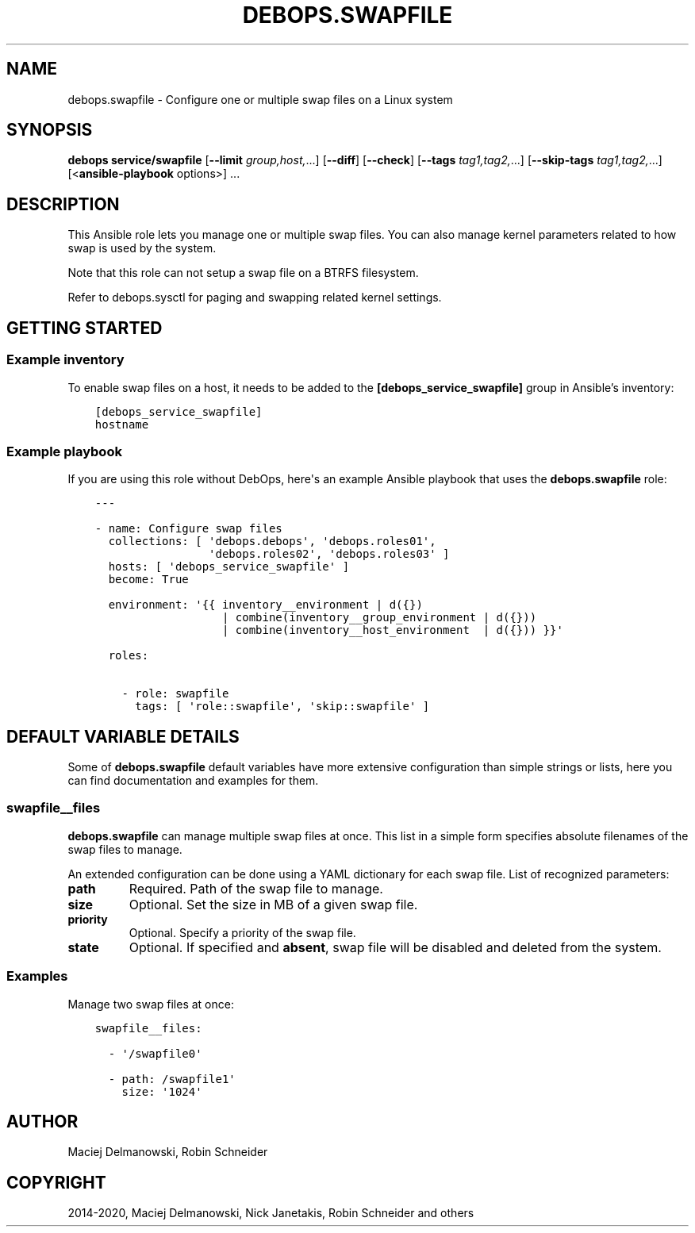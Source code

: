.\" Man page generated from reStructuredText.
.
.TH "DEBOPS.SWAPFILE" "5" "Aug 30, 2020" "v2.1.2" "DebOps"
.SH NAME
debops.swapfile \- Configure one or multiple swap files on a Linux system
.
.nr rst2man-indent-level 0
.
.de1 rstReportMargin
\\$1 \\n[an-margin]
level \\n[rst2man-indent-level]
level margin: \\n[rst2man-indent\\n[rst2man-indent-level]]
-
\\n[rst2man-indent0]
\\n[rst2man-indent1]
\\n[rst2man-indent2]
..
.de1 INDENT
.\" .rstReportMargin pre:
. RS \\$1
. nr rst2man-indent\\n[rst2man-indent-level] \\n[an-margin]
. nr rst2man-indent-level +1
.\" .rstReportMargin post:
..
.de UNINDENT
. RE
.\" indent \\n[an-margin]
.\" old: \\n[rst2man-indent\\n[rst2man-indent-level]]
.nr rst2man-indent-level -1
.\" new: \\n[rst2man-indent\\n[rst2man-indent-level]]
.in \\n[rst2man-indent\\n[rst2man-indent-level]]u
..
.SH SYNOPSIS
.sp
\fBdebops service/swapfile\fP [\fB\-\-limit\fP \fIgroup,host,\fP\&...] [\fB\-\-diff\fP] [\fB\-\-check\fP] [\fB\-\-tags\fP \fItag1,tag2,\fP\&...] [\fB\-\-skip\-tags\fP \fItag1,tag2,\fP\&...] [<\fBansible\-playbook\fP options>] ...
.SH DESCRIPTION
.sp
This Ansible role lets you manage one or multiple swap files. You can also
manage kernel parameters related to how swap is used by the system.
.sp
Note that this role can not setup a swap file on a BTRFS filesystem.
.sp
Refer to debops.sysctl for paging and swapping related kernel settings.
.SH GETTING STARTED
.SS Example inventory
.sp
To enable swap files on a host, it needs to be added to the
\fB[debops_service_swapfile]\fP group in Ansible’s inventory:
.INDENT 0.0
.INDENT 3.5
.sp
.nf
.ft C
[debops_service_swapfile]
hostname
.ft P
.fi
.UNINDENT
.UNINDENT
.SS Example playbook
.sp
If you are using this role without DebOps, here\(aqs an example Ansible playbook
that uses the \fBdebops.swapfile\fP role:
.INDENT 0.0
.INDENT 3.5
.sp
.nf
.ft C
\-\-\-

\- name: Configure swap files
  collections: [ \(aqdebops.debops\(aq, \(aqdebops.roles01\(aq,
                 \(aqdebops.roles02\(aq, \(aqdebops.roles03\(aq ]
  hosts: [ \(aqdebops_service_swapfile\(aq ]
  become: True

  environment: \(aq{{ inventory__environment | d({})
                   | combine(inventory__group_environment | d({}))
                   | combine(inventory__host_environment  | d({})) }}\(aq

  roles:

    \- role: swapfile
      tags: [ \(aqrole::swapfile\(aq, \(aqskip::swapfile\(aq ]

.ft P
.fi
.UNINDENT
.UNINDENT
.SH DEFAULT VARIABLE DETAILS
.sp
Some of \fBdebops.swapfile\fP default variables have more extensive configuration
than simple strings or lists, here you can find documentation and examples for
them.
.SS swapfile__files
.sp
\fBdebops.swapfile\fP can manage multiple swap files at once. This list in
a simple form specifies absolute filenames of the swap files to manage.
.sp
An extended configuration can be done using a YAML dictionary for each swap
file. List of recognized parameters:
.INDENT 0.0
.TP
.B \fBpath\fP
Required. Path of the swap file to manage.
.TP
.B \fBsize\fP
Optional. Set the size in MB of a given swap file.
.TP
.B \fBpriority\fP
Optional. Specify a priority of the swap file.
.TP
.B \fBstate\fP
Optional. If specified and \fBabsent\fP, swap file will be disabled and deleted
from the system.
.UNINDENT
.SS Examples
.sp
Manage two swap files at once:
.INDENT 0.0
.INDENT 3.5
.sp
.nf
.ft C
swapfile__files:

  \- \(aq/swapfile0\(aq

  \- path: /swapfile1\(aq
    size: \(aq1024\(aq
.ft P
.fi
.UNINDENT
.UNINDENT
.SH AUTHOR
Maciej Delmanowski, Robin Schneider
.SH COPYRIGHT
2014-2020, Maciej Delmanowski, Nick Janetakis, Robin Schneider and others
.\" Generated by docutils manpage writer.
.
